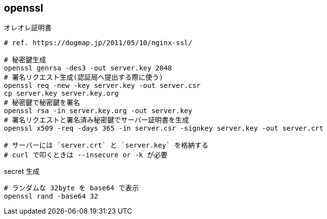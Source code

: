 == openssl

[source,bash]
.オレオレ証明書
----
# ref. https://dogmap.jp/2011/05/10/nginx-ssl/

# 秘密鍵生成
openssl genrsa -des3 -out server.key 2048
# 署名リクエスト生成(認証局へ提出する際に使う)
openssl req -new -key server.key -out server.csr
cp server.key server.key.org
# 秘密鍵で秘密鍵を署名
openssl rsa -in server.key.org -out server.key
# 署名リクエストと署名済み秘密鍵でサーバー証明書を生成
openssl x509 -req -days 365 -in server.csr -signkey server.key -out server.crt

# サーバーには `server.crt` と `server.key` を格納する
# curl で叩くときは --insecure or -k が必要
----

[source,bash]
.secret 生成
----
# ランダムな 32byte を base64 で表示
openssl rand -base64 32
----
